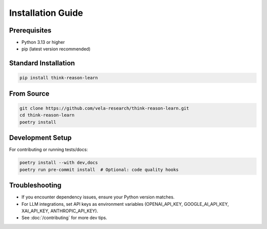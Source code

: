 Installation Guide
==================

Prerequisites
-------------

- Python 3.13 or higher
- pip (latest version recommended)

Standard Installation
---------------------

.. code-block:: bash

   pip install think-reason-learn

From Source
-----------

.. code-block:: bash

   git clone https://github.com/vela-research/think-reason-learn.git
   cd think-reason-learn
   poetry install

Development Setup
-----------------

For contributing or running tests/docs:

.. code-block:: bash

   poetry install --with dev,docs
   poetry run pre-commit install  # Optional: code quality hooks

Troubleshooting
---------------

- If you encounter dependency issues, ensure your Python version matches.
- For LLM integrations, set API keys as environment variables (OPENAI_API_KEY, GOOGLE_AI_API_KEY, XAI_API_KEY, ANTHROPIC_API_KEY).
- See :doc:`/contributing` for more dev tips.
